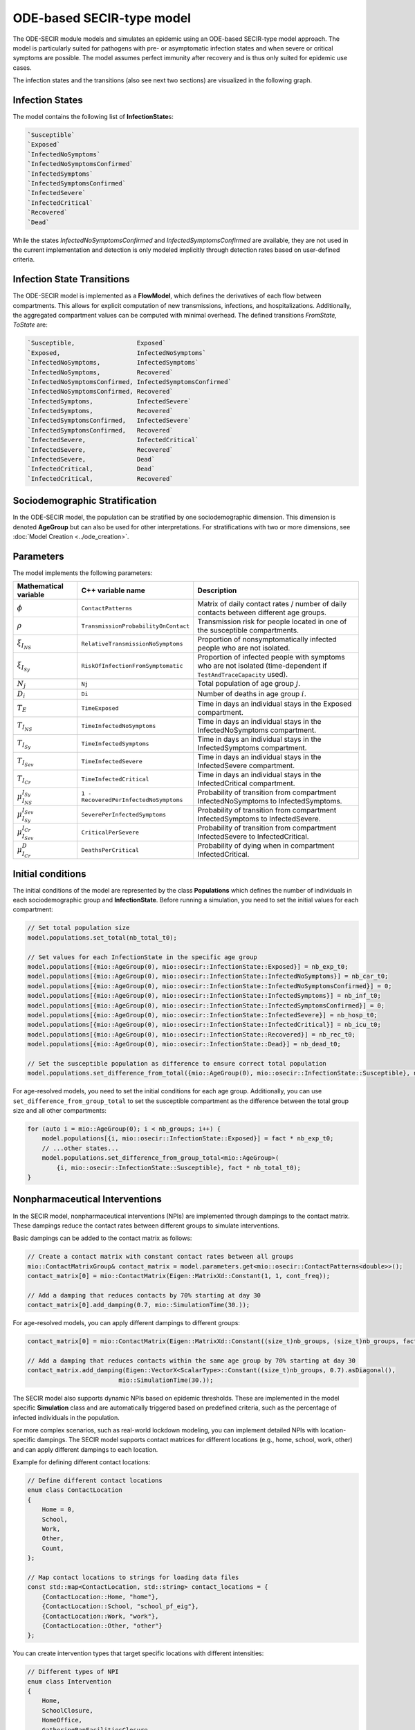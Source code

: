 ODE-based SECIR-type model
===========================

The ODE-SECIR module models and simulates an epidemic using an ODE-based SECIR-type model approach.
The model is particularly suited for pathogens with pre- or asymptomatic infection states and when severe or critical
symptoms are possible. The model assumes perfect immunity after recovery and is thus only suited for epidemic use cases.

The infection states and the transitions (also see next two sections) are visualized in the following graph.

.. image:: https://github.com/SciCompMod/memilio/assets/70579874/46b09e8a-d083-4ef9-8328-21975890b60f
   :alt: secir_model

Infection States
----------------

The model contains the following list of **InfectionState**\s:

.. code-block:: RST

    `Susceptible`
    `Exposed`
    `InfectedNoSymptoms`
    `InfectedNoSymptomsConfirmed`
    `InfectedSymptoms`
    `InfectedSymptomsConfirmed`
    `InfectedSevere`
    `InfectedCritical`
    `Recovered`
    `Dead`

While the states `InfectedNoSymptomsConfirmed` and `InfectedSymptomsConfirmed` are available, they are not used in the 
current implementation and detection is only modeled implicitly through detection rates based on user-defined criteria.

Infection State Transitions
---------------------------

The ODE-SECIR model is implemented as a **FlowModel**, which defines the derivatives of each flow between compartments.
This allows for explicit computation of new transmissions, infections, and hospitalizations. Additionally, the aggregated
compartment values can be computed with minimal overhead. The defined transitions `FromState, ToState` are:

.. code-block:: RST
  
    `Susceptible,                 Exposed`
    `Exposed,                     InfectedNoSymptoms`
    `InfectedNoSymptoms,          InfectedSymptoms`
    `InfectedNoSymptoms,          Recovered`
    `InfectedNoSymptomsConfirmed, InfectedSymptomsConfirmed`
    `InfectedNoSymptomsConfirmed, Recovered`
    `InfectedSymptoms,            InfectedSevere`
    `InfectedSymptoms,            Recovered`
    `InfectedSymptomsConfirmed,   InfectedSevere`
    `InfectedSymptomsConfirmed,   Recovered`
    `InfectedSevere,              InfectedCritical`
    `InfectedSevere,              Recovered`
    `InfectedSevere,              Dead`
    `InfectedCritical,            Dead`
    `InfectedCritical,            Recovered`


Sociodemographic Stratification
-------------------------------

In the ODE-SECIR model, the population can be stratified by one sociodemographic dimension. This dimension is denoted 
**AgeGroup** but can also be used for other interpretations. For stratifications with two or more dimensions, 
see :doc:`Model Creation <../ode_creation>`.


Parameters
----------

The model implements the following parameters:

.. list-table::
   :header-rows: 1
   :widths: 20 20 60

   * - Mathematical variable
     - C++ variable name
     - Description
   * - :math:`\phi`
     - ``ContactPatterns``
     - Matrix of daily contact rates / number of daily contacts between different age groups.
   * - :math:`\rho`
     - ``TransmissionProbabilityOnContact``
     - Transmission risk for people located in one of the susceptible compartments.
   * - :math:`\xi_{I_{NS}}`
     - ``RelativeTransmissionNoSymptoms``
     - Proportion of nonsymptomatically infected people who are not isolated.
   * - :math:`\xi_{I_{Sy}}`
     - ``RiskOfInfectionFromSymptomatic``
     - Proportion of infected people with symptoms who are not isolated (time-dependent if ``TestAndTraceCapacity`` used).
   * - :math:`N_j`
     - ``Nj``
     - Total population of age group :math:`j`.
   * - :math:`D_i`
     - ``Di``
     - Number of deaths in age group :math:`i`.
   * - :math:`T_{E}`
     - ``TimeExposed``
     - Time in days an individual stays in the Exposed compartment.
   * - :math:`T_{I_{NS}}`
     - ``TimeInfectedNoSymptoms``
     - Time in days an individual stays in the InfectedNoSymptoms compartment.
   * - :math:`T_{I_{Sy}}`
     - ``TimeInfectedSymptoms``
     - Time in days an individual stays in the InfectedSymptoms compartment.
   * - :math:`T_{I_{Sev}}`
     - ``TimeInfectedSevere``
     - Time in days an individual stays in the InfectedSevere compartment.
   * - :math:`T_{I_{Cr}}`
     - ``TimeInfectedCritical``
     - Time in days an individual stays in the InfectedCritical compartment.
   * - :math:`\mu_{I_{NS}}^{I_{Sy}}`
     - ``1 - RecoveredPerInfectedNoSymptoms``
     - Probability of transition from compartment InfectedNoSymptoms to InfectedSymptoms.
   * - :math:`\mu_{I_{Sy}}^{I_{Sev}}`
     - ``SeverePerInfectedSymptoms``
     - Probability of transition from compartment InfectedSymptoms to InfectedSevere.
   * - :math:`\mu_{I_{Sev}}^{I_{Cr}}`
     - ``CriticalPerSevere``
     - Probability of transition from compartment InfectedSevere to InfectedCritical.
   * - :math:`\mu_{I_{Cr}}^{D}`
     - ``DeathsPerCritical``
     - Probability of dying when in compartment InfectedCritical.


Initial conditions
------------------

The initial conditions of the model are represented by the class **Populations** which defines the number of individuals in each sociodemographic group and **InfectionState**. Before running a simulation, you need to set the initial values for each compartment:

.. code-block:: cpp

    // Set total population size
    model.populations.set_total(nb_total_t0); 
    
    // Set values for each InfectionState in the specific age group
    model.populations[{mio::AgeGroup(0), mio::osecir::InfectionState::Exposed}] = nb_exp_t0;
    model.populations[{mio::AgeGroup(0), mio::osecir::InfectionState::InfectedNoSymptoms}] = nb_car_t0;
    model.populations[{mio::AgeGroup(0), mio::osecir::InfectionState::InfectedNoSymptomsConfirmed}] = 0;
    model.populations[{mio::AgeGroup(0), mio::osecir::InfectionState::InfectedSymptoms}] = nb_inf_t0;
    model.populations[{mio::AgeGroup(0), mio::osecir::InfectionState::InfectedSymptomsConfirmed}] = 0;
    model.populations[{mio::AgeGroup(0), mio::osecir::InfectionState::InfectedSevere}] = nb_hosp_t0;
    model.populations[{mio::AgeGroup(0), mio::osecir::InfectionState::InfectedCritical}] = nb_icu_t0;
    model.populations[{mio::AgeGroup(0), mio::osecir::InfectionState::Recovered}] = nb_rec_t0;
    model.populations[{mio::AgeGroup(0), mio::osecir::InfectionState::Dead}] = nb_dead_t0;
    
    // Set the susceptible population as difference to ensure correct total population
    model.populations.set_difference_from_total({mio::AgeGroup(0), mio::osecir::InfectionState::Susceptible}, nb_total_t0);

For age-resolved models, you need to set the initial conditions for each age group. Additionally, you can use ``set_difference_from_group_total`` to set the susceptible compartment as the difference between the total group size and all other compartments:

.. code-block:: cpp

    for (auto i = mio::AgeGroup(0); i < nb_groups; i++) {
        model.populations[{i, mio::osecir::InfectionState::Exposed}] = fact * nb_exp_t0;
        // ...other states...
        model.populations.set_difference_from_group_total<mio::AgeGroup>(
            {i, mio::osecir::InfectionState::Susceptible}, fact * nb_total_t0);
    }


.. _Nonpharmaceutical Interventions:
Nonpharmaceutical Interventions
-------------------------------

In the SECIR model, nonpharmaceutical interventions (NPIs) are implemented through dampings to the contact matrix. These dampings reduce the contact rates between different groups to simulate interventions.

Basic dampings can be added to the contact matrix as follows:

.. code-block:: cpp

    // Create a contact matrix with constant contact rates between all groups
    mio::ContactMatrixGroup& contact_matrix = model.parameters.get<mio::osecir::ContactPatterns<double>>();
    contact_matrix[0] = mio::ContactMatrix(Eigen::MatrixXd::Constant(1, 1, cont_freq));
    
    // Add a damping that reduces contacts by 70% starting at day 30
    contact_matrix[0].add_damping(0.7, mio::SimulationTime(30.));

For age-resolved models, you can apply different dampings to different groups:

.. code-block:: cpp

    contact_matrix[0] = mio::ContactMatrix(Eigen::MatrixXd::Constant((size_t)nb_groups, (size_t)nb_groups, fact * cont_freq));
    
    // Add a damping that reduces contacts within the same age group by 70% starting at day 30
    contact_matrix.add_damping(Eigen::VectorX<ScalarType>::Constant((size_t)nb_groups, 0.7).asDiagonal(),
                             mio::SimulationTime(30.));

The SECIR model also supports dynamic NPIs based on epidemic thresholds. These are implemented in the model specific **Simulation** class and are automatically triggered based on predefined criteria, such as the percentage of infected individuals in the population.

For more complex scenarios, such as real-world lockdown modeling, you can implement detailed NPIs with location-specific dampings. The SECIR model supports contact matrices for different locations (e.g., home, school, work, other) and can apply different dampings to each location.

Example for defining different contact locations:

.. code-block:: cpp

    // Define different contact locations
    enum class ContactLocation
    {
        Home = 0,
        School,
        Work,
        Other,
        Count,
    };
    
    // Map contact locations to strings for loading data files
    const std::map<ContactLocation, std::string> contact_locations = {
        {ContactLocation::Home, "home"},
        {ContactLocation::School, "school_pf_eig"},
        {ContactLocation::Work, "work"},
        {ContactLocation::Other, "other"}
    };

You can create intervention types that target specific locations with different intensities:

.. code-block:: cpp

    // Different types of NPI
    enum class Intervention
    {
        Home,
        SchoolClosure,
        HomeOffice,
        GatheringBanFacilitiesClosure,
        PhysicalDistanceAndMasks,
        SeniorAwareness,
    };
    
    // Different levels of NPI
    enum class InterventionLevel
    {
        Main,
        PhysicalDistanceAndMasks,
        SeniorAwareness,
        Holidays,
    };

A complex lockdown scenario with multiple interventions starting on a specific date can be implemented via:

.. code-block:: cpp

    auto start_lockdown_date = mio::Date(2020, 3, 18);
    auto start_lockdown = mio::SimulationTime(mio::get_offset_in_days(start_lockdown_date, start_date));
    
    // Apply different dampings for each intervention type
    contact_dampings.push_back(contacts_at_home(start_lockdown, 0.6, 0.8));
    contact_dampings.push_back(school_closure(start_lockdown, 1.0, 1.0));
    contact_dampings.push_back(home_office(start_lockdown, 0.2, 0.3));
    contact_dampings.push_back(social_events(start_lockdown, 0.6, 0.8));
    contact_dampings.push_back(physical_distancing(start_lockdown, 0.4, 0.6));

For dynamic NPIs that are automatically activated based on thresholds:

.. code-block:: cpp

    // Configure dynamic NPIs with thresholds
    auto& dynamic_npis = params.get<mio::osecir::DynamicNPIsInfectedSymptoms<double>>();
    dynamic_npis.set_interval(mio::SimulationTime(3.0));  // Check every 3 days
    dynamic_npis.set_duration(mio::SimulationTime(14.0)); // Apply for 14 days
    dynamic_npis.set_base_value(100'000);                // Per 100,000 population
    dynamic_npis.set_threshold(200.0, dampings);         // Trigger at 200 cases per 100,000


Simulation
----------

The SECIR model offers two simulation functions:

1. **simulate**: Standard simulation that tracks the compartment sizes over time
2. **simulate_flows**: Extended simulation that additionally tracks the flows between compartments

Standard simulation:

.. code-block:: cpp

    double t0 = 0;       // Start time
    double tmax = 50;    // End time
    double dt = 0.1;     // Time step
    
    // Run a standard simulation
    mio::TimeSeries<double> secir = mio::osecir::simulate(t0, tmax, dt, model);

Flow simulation for tracking transitions between compartments:

.. code-block:: cpp

    // Run a flow simulation to additionally track transitions between compartments
    auto result = mio::osecir::simulate_flows(t0, tmax, dt, model);
    // result[0] contains compartment sizes, result[1] contains flows

For both simulation types, you can also specify a custom integrator:

.. code-block:: cpp

    auto integrator = std::make_unique<mio::RKIntegratorCore>();
    integrator->set_dt_min(0.3);
    integrator->set_dt_max(1.0);
    integrator->set_rel_tolerance(1e-4);
    integrator->set_abs_tolerance(1e-1);
    
    mio::TimeSeries<double> secir = mio::osecir::simulate(t0, tmax, dt, model, std::move(integrator));


Output
------

The output of the simulation is a `TimeSeries` object containing the sizes of each compartment at each time point. For a basic simulation, you can access the results as follows:

.. code-block:: cpp

    // Get the number of time points
    auto num_points = static_cast<size_t>(secir.get_num_time_points());
    
    // Access data at a specific time point
    Eigen::VectorXd value_at_time_i = secir.get_value(i);
    double time_i = secir.get_time(i);
    
    // Access the last time point
    Eigen::VectorXd last_value = secir.get_last_value();
    double last_time = secir.get_last_time();

For flow simulations, the result consists of two `mio::TimeSeries` objects, one for compartment sizes and one for flows:

.. code-block:: cpp

    auto result = mio::osecir::simulate_flows(t0, tmax, dt, model);
    
    // Access compartment sizes
    auto compartments = result[0];
    
    // Access flows between compartments
    auto flows = result[1];

You can print the simulation results as a formatted table:

.. code-block:: cpp

    // Print results to console with default formatting
    secir.print_table();
    
    // Print with custom column labels
    std::vector<std::string> labels = {"S", "E", "C", "C_confirmed", "I", "I_confirmed", "H", "U", "R", "D"};
    secir.print_table(labels);

Additionally, you can export the results to a CSV file:

.. code-block:: cpp

    // Export results to CSV with default settings
    secir.export_csv("simulation_results.csv");

The ODE-SECIR model also provides utility functions to extract specific measures, such as the reproduction number:

.. code-block:: cpp

    // Calculate R value at a specific time index
    auto r_at_index = mio::osecir::get_reproduction_number(time_idx, sim);
    
    // Calculate R values for the entire simulation
    Eigen::VectorXd r_values = mio::osecir::get_reproduction_numbers(sim);


Visualization
-------------

To visualize the results of a simulation, you can use the Python package :doc:`m-plot <../../python/m-plot>`
and its documentation.

    
Examples
--------

Different examples can be found at:

- `examples/ode_secir.cpp <https://github.com/SciCompMod/memilio/blob/main/cpp/examples/ode_secir.cpp>`_
- `examples/ode_secir_ageres.cpp <https://github.com/SciCompMod/memilio/blob/main/cpp/examples/ode_secir_ageres.cpp>`_
- `examples/ode_secir_parameter_study.cpp <https://github.com/SciCompMod/memilio/blob/main/cpp/examples/ode_secir_parameter_study.cpp>`_  

Overview of the ``osecir`` namespace:
-----------------------------------------

.. doxygennamespace:: mio::osecir
